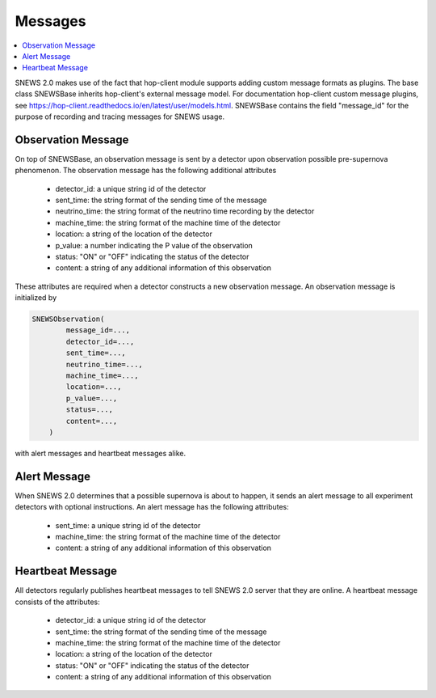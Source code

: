 ==========
Messages
==========

.. contents::
   :local:


SNEWS 2.0 makes use of the fact that hop-client module supports
adding custom message formats as plugins. The base class SNEWSBase
inherits hop-client's external message model. For documentation
hop-client custom message plugins, see https://hop-client.readthedocs.io/en/latest/user/models.html.
SNEWSBase contains the field "message_id" for the purpose of recording
and tracing messages for SNEWS usage.

Observation Message
^^^^^^^^^^^^^^^^^^

On top of SNEWSBase, an observation message is sent by a detector upon observation
possible pre-supernova phenomenon. The observation message has the following additional attributes

    * detector_id: a unique string id of the detector
    * sent_time: the string format of the sending time of the message
    * neutrino_time: the string format of the neutrino time recording by the detector
    * machine_time: the string format of the machine time of the detector
    * location: a string of the location of the detector
    * p_value: a number indicating the P value of the observation
    * status: "ON" or "OFF" indicating the status of the detector
    * content: a string of any additional information of this observation

These attributes are required when a detector constructs a new observation message.
An observation message is initialized by

.. code-block::

    SNEWSObservation(
            message_id=...,
            detector_id=...,
            sent_time=...,
            neutrino_time=...,
            machine_time=...,
            location=...,
            p_value=...,
            status=...,
            content=...,
        )

with alert messages and heartbeat messages alike.

Alert Message
^^^^^^^^^^^^^^

When SNEWS 2.0 determines that a possible supernova is about to happen, it sends
an alert message to all experiment detectors with optional instructions. An alert message
has the following attributes:

    * sent_time: a unique string id of the detector
    * machine_time: the string format of the machine time of the detector
    * content: a string of any additional information of this observation

Heartbeat Message
^^^^^^^^^^^^^^^^^^

All detectors regularly publishes heartbeat messages to tell
SNEWS 2.0 server that they are online. A heartbeat message consists of the attributes:

    * detector_id: a unique string id of the detector
    * sent_time: the string format of the sending time of the message
    * machine_time: the string format of the machine time of the detector
    * location: a string of the location of the detector
    * status: "ON" or "OFF" indicating the status of the detector
    * content: a string of any additional information of this observation
